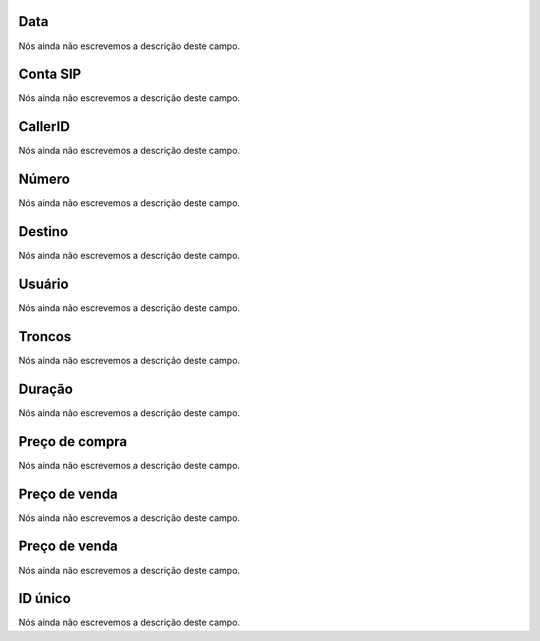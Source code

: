 
.. _call-starttime:

Data
""""

| Nós ainda não escrevemos a descrição deste campo.




.. _call-src:

Conta SIP
"""""""""

| Nós ainda não escrevemos a descrição deste campo.




.. _call-callerid:

CallerID
""""""""

| Nós ainda não escrevemos a descrição deste campo.




.. _call-calledstation:

Número
"""""""

| Nós ainda não escrevemos a descrição deste campo.




.. _call-idPrefixdestination:

Destino
"""""""

| Nós ainda não escrevemos a descrição deste campo.




.. _call-idUserusername:

Usuário
""""""""

| Nós ainda não escrevemos a descrição deste campo.




.. _call-idTrunktrunkcode:

Troncos
"""""""

| Nós ainda não escrevemos a descrição deste campo.




.. _call-sessiontime:

Duração
"""""""""

| Nós ainda não escrevemos a descrição deste campo.




.. _call-buycost:

Preço de compra
""""""""""""""""

| Nós ainda não escrevemos a descrição deste campo.




.. _call-sessionbill:

Preço de venda
"""""""""""""""

| Nós ainda não escrevemos a descrição deste campo.




.. _call-agent_bill:

Preço de venda
"""""""""""""""

| Nós ainda não escrevemos a descrição deste campo.




.. _call-uniqueid:

ID único
"""""""""

| Nós ainda não escrevemos a descrição deste campo.



